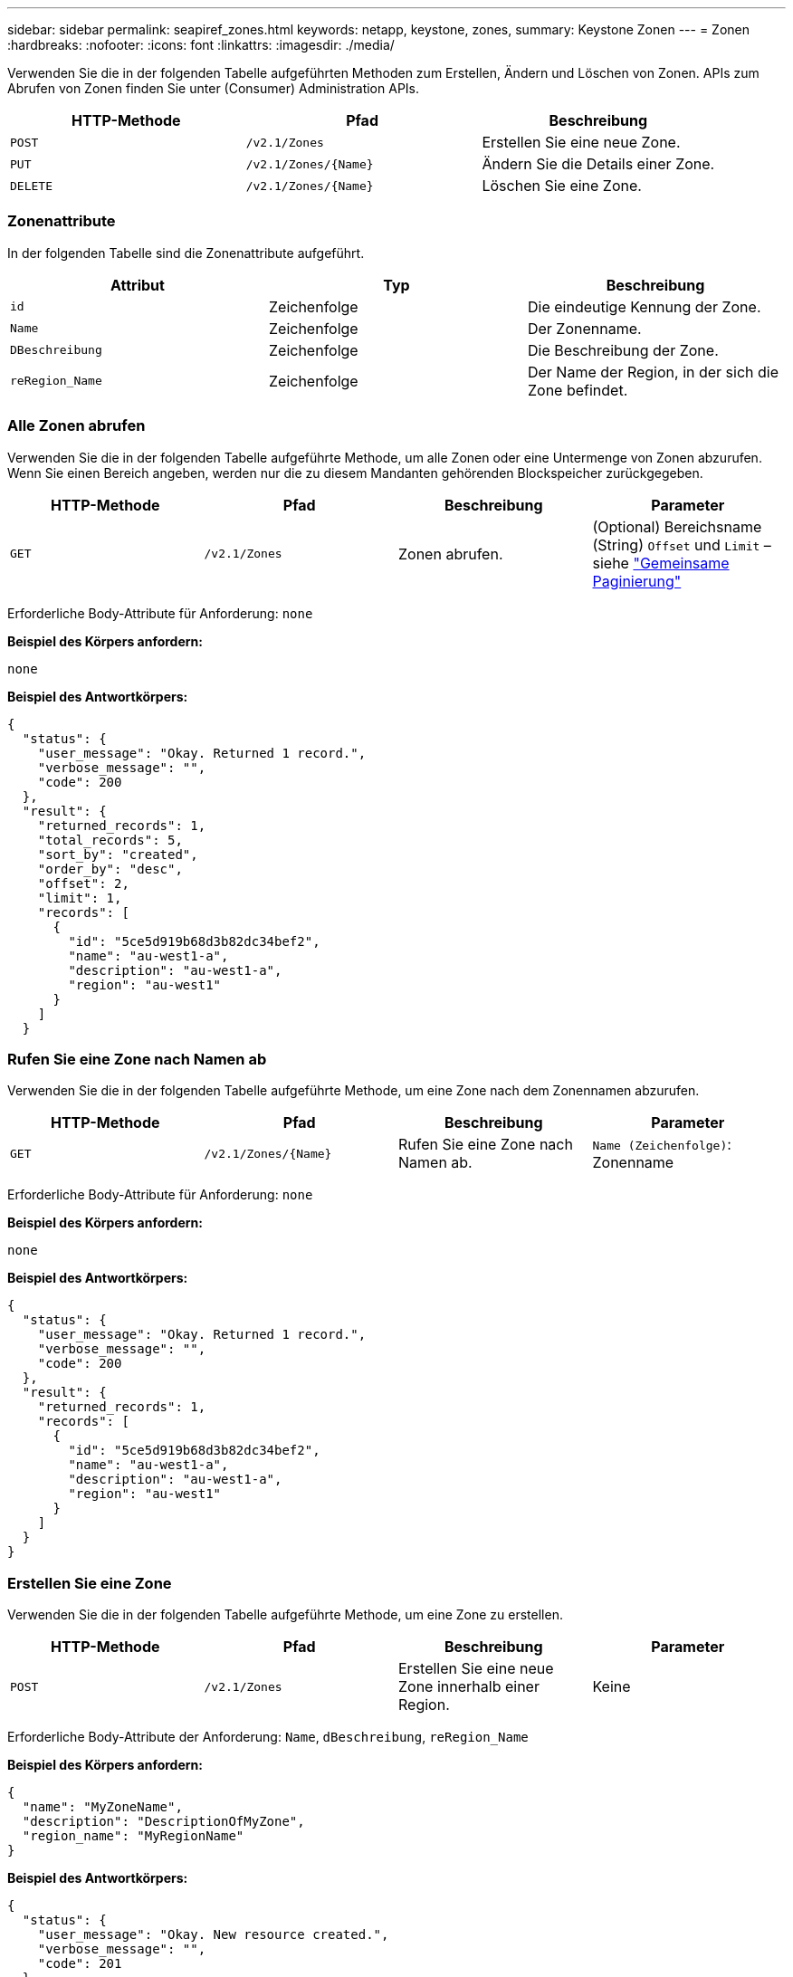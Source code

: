 ---
sidebar: sidebar 
permalink: seapiref_zones.html 
keywords: netapp, keystone, zones, 
summary: Keystone Zonen 
---
= Zonen
:hardbreaks:
:nofooter: 
:icons: font
:linkattrs: 
:imagesdir: ./media/


[role="lead"]
Verwenden Sie die in der folgenden Tabelle aufgeführten Methoden zum Erstellen, Ändern und Löschen von Zonen. APIs zum Abrufen von Zonen finden Sie unter (Consumer) Administration APIs.

|===
| HTTP-Methode | Pfad | Beschreibung 


| `POST` | `/v2.1/Zones` | Erstellen Sie eine neue Zone. 


| `PUT` | `/v2.1/Zones/{Name}` | Ändern Sie die Details einer Zone. 


| `DELETE` | `/v2.1/Zones/{Name}` | Löschen Sie eine Zone. 
|===


=== Zonenattribute

In der folgenden Tabelle sind die Zonenattribute aufgeführt.

|===
| Attribut | Typ | Beschreibung 


| `id` | Zeichenfolge | Die eindeutige Kennung der Zone. 


| `Name` | Zeichenfolge | Der Zonenname. 


| `DBeschreibung` | Zeichenfolge | Die Beschreibung der Zone. 


| `reRegion_Name` | Zeichenfolge | Der Name der Region, in der sich die Zone befindet. 
|===


=== Alle Zonen abrufen

Verwenden Sie die in der folgenden Tabelle aufgeführte Methode, um alle Zonen oder eine Untermenge von Zonen abzurufen. Wenn Sie einen Bereich angeben, werden nur die zu diesem Mandanten gehörenden Blockspeicher zurückgegeben.

|===
| HTTP-Methode | Pfad | Beschreibung | Parameter 


| `GET` | `/v2.1/Zones` | Zonen abrufen. | (Optional) Bereichsname (String) `Offset` und `Limit` – siehe link:seapiref_netapp_service_engine_rest_apis.html#pagination>["Gemeinsame Paginierung"] 
|===
Erforderliche Body-Attribute für Anforderung: `none`

*Beispiel des Körpers anfordern:*

....
none
....
*Beispiel des Antwortkörpers:*

....
{
  "status": {
    "user_message": "Okay. Returned 1 record.",
    "verbose_message": "",
    "code": 200
  },
  "result": {
    "returned_records": 1,
    "total_records": 5,
    "sort_by": "created",
    "order_by": "desc",
    "offset": 2,
    "limit": 1,
    "records": [
      {
        "id": "5ce5d919b68d3b82dc34bef2",
        "name": "au-west1-a",
        "description": "au-west1-a",
        "region": "au-west1"
      }
    ]
  }
....


=== Rufen Sie eine Zone nach Namen ab

Verwenden Sie die in der folgenden Tabelle aufgeführte Methode, um eine Zone nach dem Zonennamen abzurufen.

|===
| HTTP-Methode | Pfad | Beschreibung | Parameter 


| `GET` | `/v2.1/Zones/{Name}` | Rufen Sie eine Zone nach Namen ab. | `Name (Zeichenfolge)`: Zonenname 
|===
Erforderliche Body-Attribute für Anforderung: `none`

*Beispiel des Körpers anfordern:*

....
none
....
*Beispiel des Antwortkörpers:*

....
{
  "status": {
    "user_message": "Okay. Returned 1 record.",
    "verbose_message": "",
    "code": 200
  },
  "result": {
    "returned_records": 1,
    "records": [
      {
        "id": "5ce5d919b68d3b82dc34bef2",
        "name": "au-west1-a",
        "description": "au-west1-a",
        "region": "au-west1"
      }
    ]
  }
}
....


=== Erstellen Sie eine Zone

Verwenden Sie die in der folgenden Tabelle aufgeführte Methode, um eine Zone zu erstellen.

|===
| HTTP-Methode | Pfad | Beschreibung | Parameter 


| `POST` | `/v2.1/Zones` | Erstellen Sie eine neue Zone innerhalb einer Region. | Keine 
|===
Erforderliche Body-Attribute der Anforderung: `Name`, `dBeschreibung`, `reRegion_Name`

*Beispiel des Körpers anfordern:*

....
{
  "name": "MyZoneName",
  "description": "DescriptionOfMyZone",
  "region_name": "MyRegionName"
}
....
*Beispiel des Antwortkörpers:*

....
{
  "status": {
    "user_message": "Okay. New resource created.",
    "verbose_message": "",
    "code": 201
  },
  "result": {
    "total_records": 1,
    "records": [
      {
        "id": "5e61741c9b64790001fe9663",
        "name": "MyZoneName",
        "description": "DescriptionOfMyZone",
        "region": "MyRegionName"
      }
    ]
  }
}
....


=== Ändern Sie eine Zone

Verwenden Sie die in der folgenden Tabelle aufgeführte Methode, um eine Zone zu ändern.

|===
| HTTP-Methode | Pfad | Beschreibung | Parameter 


| `PUT` | `/v2.1/Zones{Name}` | Ändern Sie eine Zone, die durch den Namen gekennzeichnet ist. | `Name (String)`: Name der Zone. 
|===
Erforderliche Body-Attribute für Anforderung: `none`

*Beispiel des Körpers anfordern:*

....
{
  "name": "MyZoneName",
  "description": "NewDescriptionOfMyZone"
}
....
*Beispiel des Antwortkörpers:*

....
{
  "status": {
    "user_message": "Okay. Returned 1 record.",
    "verbose_message": "",
    "code": 200
  },
  "result": {
    "total_records": 1,
    "records": [
      {
        "id": "5e61741c9b64790001fe9663",
        "name": "MyZoneName",
        "description": "NewDescriptionOfMyZone",
        "region": "MyRegionName"
      }
    ]
  }
}
....


=== Löschen Sie eine Zone

Verwenden Sie die in der folgenden Tabelle aufgeführte Methode zum Löschen einer Zone.

|===
| HTTP-Methode | Pfad | Beschreibung | Parameter 


| `DELETE` | `/v2.1/Zones{Name}` | Löschen Sie eine einzelne Zone, die durch den Namen gekennzeichnet ist. Alle Speicherressourcen in einer Zone müssen zuerst gelöscht werden. | `Name (String)`: Name der Zone. 
|===
Erforderliche Body-Attribute für Anforderung: `none`

*Beispiel des Körpers anfordern:*

....
none
....
*Beispiel des Antwortkörpers:*

Kein Inhalt, der beim erfolgreichen Löschen zurückgegeben werden muss.
